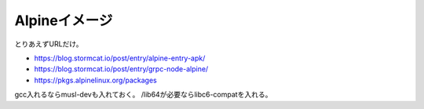 ==============
Alpineイメージ
==============

とりあえずURLだけ。

* https://blog.stormcat.io/post/entry/alpine-entry-apk/
* https://blog.stormcat.io/post/entry/grpc-node-alpine/
* https://pkgs.alpinelinux.org/packages

gcc入れるならmusl-devも入れておく。
/lib64が必要ならlibc6-compatを入れる。
